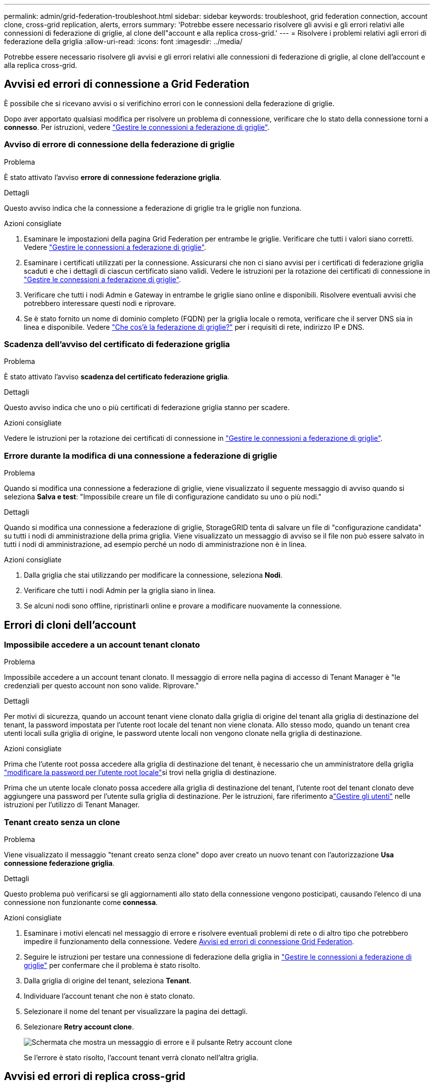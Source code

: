 ---
permalink: admin/grid-federation-troubleshoot.html 
sidebar: sidebar 
keywords: troubleshoot, grid federation connection, account clone, cross-grid replication, alerts, errors 
summary: 'Potrebbe essere necessario risolvere gli avvisi e gli errori relativi alle connessioni di federazione di griglie, al clone dell"account e alla replica cross-grid.' 
---
= Risolvere i problemi relativi agli errori di federazione della griglia
:allow-uri-read: 
:icons: font
:imagesdir: ../media/


[role="lead"]
Potrebbe essere necessario risolvere gli avvisi e gli errori relativi alle connessioni di federazione di griglie, al clone dell'account e alla replica cross-grid.



== [[Grid-Federation-Errors]]Avvisi ed errori di connessione a Grid Federation

È possibile che si ricevano avvisi o si verifichino errori con le connessioni della federazione di griglie.

Dopo aver apportato qualsiasi modifica per risolvere un problema di connessione, verificare che lo stato della connessione torni a *connesso*. Per istruzioni, vedere link:grid-federation-manage-connection.html["Gestire le connessioni a federazione di griglie"].



=== Avviso di errore di connessione della federazione di griglie

.Problema
È stato attivato l'avviso *errore di connessione federazione griglia*.

.Dettagli
Questo avviso indica che la connessione a federazione di griglie tra le griglie non funziona.

.Azioni consigliate
. Esaminare le impostazioni della pagina Grid Federation per entrambe le griglie. Verificare che tutti i valori siano corretti. Vedere link:grid-federation-manage-connection.html["Gestire le connessioni a federazione di griglie"].
. Esaminare i certificati utilizzati per la connessione. Assicurarsi che non ci siano avvisi per i certificati di federazione griglia scaduti e che i dettagli di ciascun certificato siano validi. Vedere le istruzioni per la rotazione dei certificati di connessione in link:grid-federation-manage-connection.html["Gestire le connessioni a federazione di griglie"].
. Verificare che tutti i nodi Admin e Gateway in entrambe le griglie siano online e disponibili. Risolvere eventuali avvisi che potrebbero interessare questi nodi e riprovare.
. Se è stato fornito un nome di dominio completo (FQDN) per la griglia locale o remota, verificare che il server DNS sia in linea e disponibile. Vedere link:grid-federation-overview.html["Che cos'è la federazione di griglie?"] per i requisiti di rete, indirizzo IP e DNS.




=== Scadenza dell'avviso del certificato di federazione griglia

.Problema
È stato attivato l'avviso *scadenza del certificato federazione griglia*.

.Dettagli
Questo avviso indica che uno o più certificati di federazione griglia stanno per scadere.

.Azioni consigliate
Vedere le istruzioni per la rotazione dei certificati di connessione in link:grid-federation-manage-connection.html["Gestire le connessioni a federazione di griglie"].



=== Errore durante la modifica di una connessione a federazione di griglie

.Problema
Quando si modifica una connessione a federazione di griglie, viene visualizzato il seguente messaggio di avviso quando si seleziona *Salva e test*: "Impossibile creare un file di configurazione candidato su uno o più nodi."

.Dettagli
Quando si modifica una connessione a federazione di griglie, StorageGRID tenta di salvare un file di "configurazione candidata" su tutti i nodi di amministrazione della prima griglia. Viene visualizzato un messaggio di avviso se il file non può essere salvato in tutti i nodi di amministrazione, ad esempio perché un nodo di amministrazione non è in linea.

.Azioni consigliate
. Dalla griglia che stai utilizzando per modificare la connessione, seleziona *Nodi*.
. Verificare che tutti i nodi Admin per la griglia siano in linea.
. Se alcuni nodi sono offline, ripristinarli online e provare a modificare nuovamente la connessione.




== Errori di cloni dell'account



=== Impossibile accedere a un account tenant clonato

.Problema
Impossibile accedere a un account tenant clonato. Il messaggio di errore nella pagina di accesso di Tenant Manager è "le credenziali per questo account non sono valide. Riprovare."

.Dettagli
Per motivi di sicurezza, quando un account tenant viene clonato dalla griglia di origine del tenant alla griglia di destinazione del tenant, la password impostata per l'utente root locale del tenant non viene clonata. Allo stesso modo, quando un tenant crea utenti locali sulla griglia di origine, le password utente locali non vengono clonate nella griglia di destinazione.

.Azioni consigliate
Prima che l'utente root possa accedere alla griglia di destinazione del tenant, è necessario che un amministratore della griglia link:changing-password-for-tenant-local-root-user.html["modificare la password per l'utente root locale"]si trovi nella griglia di destinazione.

Prima che un utente locale clonato possa accedere alla griglia di destinazione del tenant, l'utente root del tenant clonato deve aggiungere una password per l'utente sulla griglia di destinazione.  Per le istruzioni, fare riferimento alink:../tenant/manage-users.html["Gestire gli utenti"] nelle istruzioni per l'utilizzo di Tenant Manager.



=== Tenant creato senza un clone

.Problema
Viene visualizzato il messaggio "tenant creato senza clone" dopo aver creato un nuovo tenant con l'autorizzazione *Usa connessione federazione griglia*.

.Dettagli
Questo problema può verificarsi se gli aggiornamenti allo stato della connessione vengono posticipati, causando l'elenco di una connessione non funzionante come *connessa*.

.Azioni consigliate
. Esaminare i motivi elencati nel messaggio di errore e risolvere eventuali problemi di rete o di altro tipo che potrebbero impedire il funzionamento della connessione. Vedere <<grid-federation-errors,Avvisi ed errori di connessione Grid Federation>>.
. Seguire le istruzioni per testare una connessione di federazione della griglia in link:grid-federation-manage-connection.html["Gestire le connessioni a federazione di griglie"] per confermare che il problema è stato risolto.
. Dalla griglia di origine del tenant, seleziona *Tenant*.
. Individuare l'account tenant che non è stato clonato.
. Selezionare il nome del tenant per visualizzare la pagina dei dettagli.
. Selezionare *Retry account clone*.
+
image::../media/grid-federation-retry-account-clone.png[Schermata che mostra un messaggio di errore e il pulsante Retry account clone]

+
Se l'errore è stato risolto, l'account tenant verrà clonato nell'altra griglia.





== Avvisi ed errori di replica cross-grid



=== Viene visualizzato l'ultimo errore per la connessione o il tenant

.Problema
Quando link:../monitor/grid-federation-monitor-connections.html["visualizzazione di una connessione a federazione di griglie"] (o quando link:grid-federation-manage-tenants.html["gestione dei tenant consentiti"] per una connessione) si nota un errore nella colonna *ultimo errore* nella pagina dei dettagli della connessione. Ad esempio:

image::../media/grid-federation-last-error.png[Schermata che mostra un messaggio nella colonna Last error (ultimo errore) di una connessione a federazione di griglie]

.Dettagli
Per ogni connessione di federazione di griglia, la colonna *Ultimo errore* mostra l'errore più recente verificatosi, se presente, durante la replica dei dati di un tenant sull'altra griglia.  Questa colonna mostra solo l'ultimo errore di replicazione tra griglie verificatosi; gli errori precedenti che potrebbero essersi verificati non vengono mostrati.  Un errore in questa colonna potrebbe verificarsi per uno dei seguenti motivi:

* La versione dell'oggetto sorgente non è stata trovata.
* Il bucket di origine non è stato trovato.
* Il bucket di destinazione è stato cancellato.
* Il bucket di destinazione è stato ricreato da un account diverso.
* Il bucket di destinazione ha la versione sospesa.
* Il bucket di destinazione è stato ricreato dallo stesso account, ma ora non è più disponibile.
* L'oggetto di origine ha impostazioni di blocco degli oggetti S3 che non sono conformi alle impostazioni di conservazione a livello di tenant della griglia di destinazione.
* L'oggetto di origine ha impostazioni di blocco oggetto S3 e il blocco oggetto S3 è disabilitato sul bucket di destinazione.


.Azioni consigliate
Se nella colonna *ultimo errore* viene visualizzato un messaggio di errore, attenersi alla seguente procedura:

. Rivedere il testo del messaggio.
. Eseguire le azioni consigliate. Ad esempio, se il controllo delle versioni è stato sospeso nel bucket di destinazione per la replica cross-grid, riabilitare il controllo delle versioni per quel bucket.
. Selezionare la connessione o l'account tenant dalla tabella.
. Selezionare *Cancella errore*.
. Selezionare *Sì* per cancellare il messaggio e aggiornare lo stato del sistema.
. Attendere 5-6 minuti, quindi inserire un nuovo oggetto nel bucket. Verificare che il messaggio di errore non venga più visualizzato.
+

NOTE: Per assicurarsi che il messaggio di errore venga cancellato, attendere almeno 5 minuti dopo l'indicazione dell'ora nel messaggio prima di acquisire un nuovo oggetto.

+

TIP: Dopo aver corretto l'errore, potrebbe essere visualizzato un nuovo *ultimo errore* se gli oggetti vengono acquisiti in un bucket diverso che presenta anche un errore.

. Per determinare se alcuni oggetti non sono stati replicati a causa dell'errore bucket, vedere link:../admin/grid-federation-retry-failed-replication.html["Identificare e riprovare le operazioni di replica non riuscite"].




=== Avviso di errore permanente della replica cross-grid

.Problema
È stato attivato l'avviso *errore permanente replica cross-grid*.

.Dettagli
Questo avviso indica che gli oggetti tenant non possono essere replicati tra i bucket su due griglie per un motivo che richiede l'intervento dell'utente per la risoluzione. Questo avviso è generalmente causato da una modifica al bucket di origine o di destinazione.

.Azioni consigliate
. Accedere alla griglia in cui è stato attivato l'avviso.
. Vai su *Configurazione* > *Sistema* > *Federazione di griglia* e individua il nome della connessione elencato nell'avviso.
. Nella scheda Permitted tenant (tenant consentiti), esaminare la colonna *Last error* (ultimo errore) per determinare quali account tenant presentano errori.
. Per ulteriori informazioni sugli errori, consultare le istruzioni nella sezione link:../monitor/grid-federation-monitor-connections.html["Monitorare le connessioni a federazione di griglie"] per esaminare le metriche di replica tra griglie.
. Per ciascun account tenant interessato:
+
.. Consultare le istruzioni nella link:../monitor/monitoring-tenant-activity.html["Monitorare l'attività del tenant"] per confermare che il tenant non ha superato la quota nella griglia di destinazione per la replica cross-grid.
.. Se necessario, aumentare la quota del tenant sulla griglia di destinazione per consentire il salvataggio di nuovi oggetti.


. Per ogni tenant interessato, accedi a tenant Manager su entrambe le griglie, in modo da poter confrontare l'elenco dei bucket.
. Per ogni bucket con replica cross-grid attivata, confermare quanto segue:
+
** Esiste un bucket corrispondente per lo stesso tenant sull'altra griglia (deve utilizzare il nome esatto).
** Entrambi i bucket hanno attivato la versione degli oggetti (la versione non può essere sospesa su nessuna griglia).
** Nessuno dei due bucket si trova nello stato *Deleting Objects: Read-only*.


. Per confermare che il problema è stato risolto, consultare le istruzioni in link:../monitor/grid-federation-monitor-connections.html["Monitorare le connessioni a federazione di griglie"] per esaminare le metriche di replica tra griglie oppure eseguire le seguenti operazioni:
+
.. Torna alla pagina Grid Federation.
.. Selezionare il tenant interessato e selezionare *Cancella errore* nella colonna *ultimo errore*.
.. Selezionare *Sì* per cancellare il messaggio e aggiornare lo stato del sistema.
.. Attendere 5-6 minuti, quindi inserire un nuovo oggetto nel bucket. Verificare che il messaggio di errore non venga più visualizzato.
+

NOTE: Per assicurarsi che il messaggio di errore venga cancellato, attendere almeno 5 minuti dopo l'indicazione dell'ora nel messaggio prima di acquisire un nuovo oggetto.

+

NOTE: Una volta risolto, l'avviso potrebbe richiedere fino a un giorno.

.. Accedere a link:grid-federation-retry-failed-replication.html["Identificare e riprovare le operazioni di replica non riuscite"] per identificare gli oggetti o eliminare i marcatori che non sono stati replicati nell'altra griglia e riprovare la replica secondo necessità.






=== Avviso di risorsa di replica cross-grid non disponibile

.Problema
È stato attivato l'avviso *risorsa di replica cross-grid non disponibile*.

.Dettagli
Questo avviso indica che le richieste di replica cross-grid sono in sospeso perché una risorsa non è disponibile. Ad esempio, potrebbe essere presente un errore di rete.

.Azioni consigliate
. Monitorare l'avviso per verificare se il problema si risolve da solo.
. Se il problema persiste, determinare se una griglia presenta un avviso di errore di connessione * federazione griglia per la stessa connessione o un avviso di errore di comunicazione * con nodo * per un nodo. Questo avviso potrebbe essere risolto quando si risolvono tali avvisi.
. Per ulteriori informazioni sugli errori, consultare le istruzioni nella sezione link:../monitor/grid-federation-monitor-connections.html["Monitorare le connessioni a federazione di griglie"] per esaminare le metriche di replica tra griglie.
. Se non riesci a risolvere l'avviso, contatta il supporto tecnico.


La replica cross-grid procederà normalmente dopo la risoluzione del problema.
